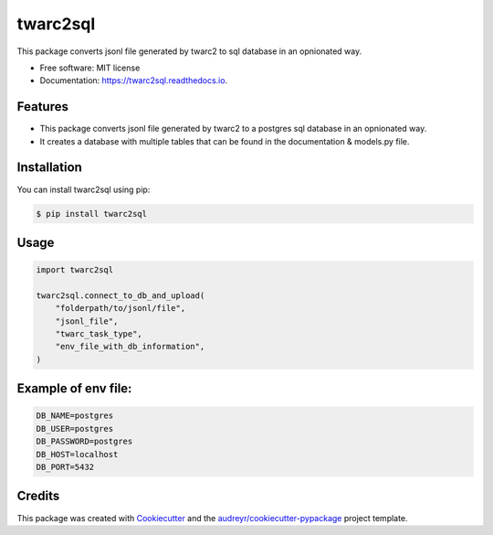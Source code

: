 =========
twarc2sql
=========

.. image:: https://img.shields.io/pypi/v/twarc2sql.svg
        :target: https://pypi.python.org/pypi/twarc2sql

.. image:: https://readthedocs.org/projects/twarc2sql/badge/?version=latest
        :target: https://twarc2sql.readthedocs.io/en/latest/?version=latest
        :alt: Documentation Status

.. image:: https://github.com/unna97/twarc2sql/actions/workflows/test.yaml/badge.svg
        :target: https://github.com/unna97/twarc2sql/actions/workflows/test.yaml
        :alt: Tests

.. image:: https://static.pepy.tech/personalized-badge/twarc2sql?period=total&units=international_system&left_color=black&right_color=orange&left_text=Total-Downloads
         :target: https://pepy.tech/project/twarc2sql

.. image:: https://static.pepy.tech/personalized-badge/twarc2sql?period=week&units=international_system&left_color=black&right_color=red&left_text=Week-Downloads
         :target: https://pepy.tech/project/twarc2sql

.. image:: https://static.pepy.tech/personalized-badge/twarc2sql?period=month&units=international_system&left_color=black&right_color=yellowgreen&left_text=Month-Downloads
         :target: https://pepy.tech/project/twarc2sql

This package converts jsonl file generated by twarc2 to sql database in an opnionated way.


* Free software: MIT license
* Documentation: https://twarc2sql.readthedocs.io.


Features
--------

*  This package converts jsonl file generated by twarc2 to a postgres sql database in an opnionated way.
* It creates a database with multiple tables that can be found in the documentation & models.py file.

Installation
------------
You can install twarc2sql using pip:

.. code-block:: console

    $ pip install twarc2sql

Usage
-----

.. code-block:: python

        import twarc2sql

        twarc2sql.connect_to_db_and_upload(
            "folderpath/to/jsonl/file",
            "jsonl_file",
            "twarc_task_type",
            "env_file_with_db_information",
        )

Example of env file:
--------------------
.. code-block:: console

    DB_NAME=postgres
    DB_USER=postgres
    DB_PASSWORD=postgres
    DB_HOST=localhost
    DB_PORT=5432

Credits
-------

This package was created with Cookiecutter_ and the `audreyr/cookiecutter-pypackage`_ project template.

.. _Cookiecutter: https://github.com/audreyr/cookiecutter
.. _`audreyr/cookiecutter-pypackage`: https://github.com/audreyr/cookiecutter-pypackage
